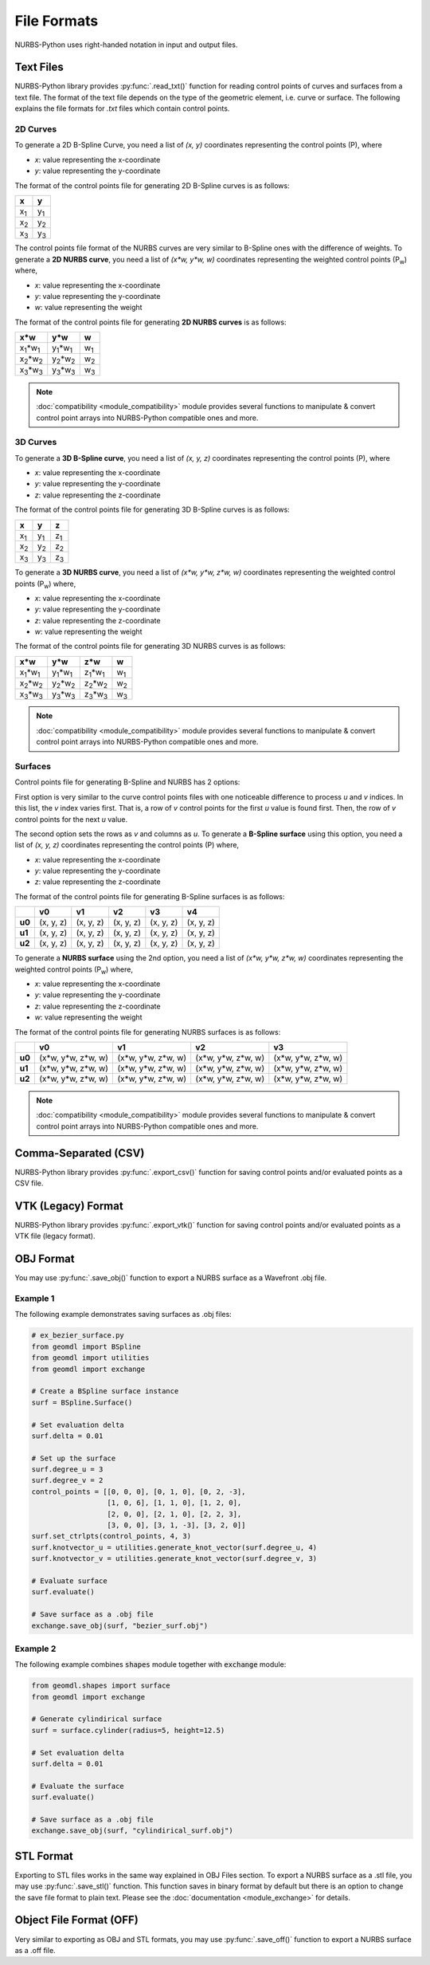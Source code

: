 File Formats
^^^^^^^^^^^^

NURBS-Python uses right-handed notation in input and output files.

Text Files
==========

NURBS-Python library provides :py:func:`.read_txt()` function for reading control points of curves and surfaces from a
text file. The format of the text file depends on the type of the geometric element, i.e. curve or surface.
The following explains the file formats for `.txt` files which contain control points.

2D Curves
---------

To generate a 2D B-Spline Curve, you need a list of *(x, y)* coordinates representing the control points (P), where

* `x`: value representing the x-coordinate
* `y`: value representing the y-coordinate

The format of the control points file for generating 2D B-Spline curves is as follows:

+-------------+-------------+
|      x      |      y      |
+=============+=============+
| x\ :sub:`1` | y\ :sub:`1` |
+-------------+-------------+
| x\ :sub:`2` | y\ :sub:`2` |
+-------------+-------------+
| x\ :sub:`3` | y\ :sub:`3` |
+-------------+-------------+

The control points file format of the NURBS curves are very similar to B-Spline ones with the difference of weights.
To generate a **2D NURBS curve**, you need a list of *(x\*w, y\*w, w)* coordinates representing the weighted control
points (P\ :sub:`w`) where,

* `x`: value representing the x-coordinate
* `y`: value representing the y-coordinate
* `w`: value representing the weight

The format of the control points file for generating **2D NURBS curves** is as follows:

+---------------------------+---------------------------+-------------+
|           x\*w            |           y\*w            |      w      |
+===========================+===========================+=============+
| x\ :sub:`1`\*w\ :sub:`1`  | y\ :sub:`1`\*w\ :sub:`1`  | w\ :sub:`1` |
+---------------------------+---------------------------+-------------+
| x\ :sub:`2`\*w\ :sub:`2`  | y\ :sub:`2`\*w\ :sub:`2`  | w\ :sub:`2` |
+---------------------------+---------------------------+-------------+
| x\ :sub:`3`\*w\ :sub:`3`  | y\ :sub:`3`\*w\ :sub:`3`  | w\ :sub:`3` |
+---------------------------+---------------------------+-------------+

.. note::

    :doc:`compatibility <module_compatibility>` module provides several functions to manipulate & convert control
    point arrays into NURBS-Python compatible ones and more.

3D Curves
---------

To generate a **3D B-Spline curve**, you need a list of *(x, y, z)* coordinates representing the control points (P),
where

* `x`: value representing the x-coordinate
* `y`: value representing the y-coordinate
* `z`: value representing the z-coordinate

The format of the control points file for generating 3D B-Spline curves is as follows:

+-------------+-------------+-------------+
|      x      |      y      |      z      |
+=============+=============+=============+
| x\ :sub:`1` | y\ :sub:`1` | z\ :sub:`1` |
+-------------+-------------+-------------+
| x\ :sub:`2` | y\ :sub:`2` | z\ :sub:`2` |
+-------------+-------------+-------------+
| x\ :sub:`3` | y\ :sub:`3` | z\ :sub:`3` |
+-------------+-------------+-------------+

To generate a **3D NURBS curve**, you need a list of *(x\*w, y\*w, z\*w, w)* coordinates representing the weighted
control points (P\ :sub:`w`) where,

* `x`: value representing the x-coordinate
* `y`: value representing the y-coordinate
* `z`: value representing the z-coordinate
* `w`: value representing the weight

The format of the control points file for generating 3D NURBS curves is as follows:

+---------------------------+---------------------------+---------------------------+-------------+
|            x\*w           |            y\*w           |            z\*w           |      w      |
+===========================+===========================+===========================+=============+
| x\ :sub:`1`\*w\ :sub:`1`  | y\ :sub:`1`\*w\ :sub:`1`  | z\ :sub:`1`\*w\ :sub:`1`  | w\ :sub:`1` |
+---------------------------+---------------------------+---------------------------+-------------+
| x\ :sub:`2`\*w\ :sub:`2`  | y\ :sub:`2`\*w\ :sub:`2`  | z\ :sub:`2`\*w\ :sub:`2`  | w\ :sub:`2` |
+---------------------------+---------------------------+---------------------------+-------------+
| x\ :sub:`3`\*w\ :sub:`3`  | y\ :sub:`3`\*w\ :sub:`3`  | z\ :sub:`3`\*w\ :sub:`3`  | w\ :sub:`3` |
+---------------------------+---------------------------+---------------------------+-------------+

.. note::

    :doc:`compatibility <module_compatibility>` module provides several functions to manipulate & convert control
    point arrays into NURBS-Python compatible ones and more.

Surfaces
--------

Control points file for generating B-Spline and NURBS has 2 options:

First option is very similar to the curve control
points files with one noticeable difference to process `u` and `v` indices. In this list, the `v` index varies first.
That is, a row of `v` control points for the first `u` value is found first. Then, the row of `v` control points for the
next `u` value.

The second option sets the rows as `v` and columns as `u`. To generate a **B-Spline surface** using this option, you
need a list of *(x, y, z)* coordinates representing the control points (P) where,

* `x`: value representing the x-coordinate
* `y`: value representing the y-coordinate
* `z`: value representing the z-coordinate

The format of the control points file for generating B-Spline surfaces is as follows:

+--------+-----------+-----------+-----------+-----------+-----------+
|        |     v0    |     v1    |     v2    |     v3    |     v4    |
+========+===========+===========+===========+===========+===========+
| **u0** | (x, y, z) | (x, y, z) | (x, y, z) | (x, y, z) | (x, y, z) |
+--------+-----------+-----------+-----------+-----------+-----------+
| **u1** | (x, y, z) | (x, y, z) | (x, y, z) | (x, y, z) | (x, y, z) |
+--------+-----------+-----------+-----------+-----------+-----------+
| **u2** | (x, y, z) | (x, y, z) | (x, y, z) | (x, y, z) | (x, y, z) |
+--------+-----------+-----------+-----------+-----------+-----------+

To generate a **NURBS surface** using the 2nd option, you need a list of *(x\*w, y\*w, z\*w, w)* coordinates
representing the weighted control points (P\ :sub:`w`) where,

* `x`: value representing the x-coordinate
* `y`: value representing the y-coordinate
* `z`: value representing the z-coordinate
* `w`: value representing the weight

The format of the control points file for generating NURBS surfaces is as follows:

+--------+-----------------------+-----------------------+-----------------------+-----------------------+
|        |             v0        |           v1          |           v2          |           v3          |
+========+=======================+=======================+=======================+=======================+
| **u0** | (x\*w, y\*w, z\*w, w) | (x\*w, y\*w, z\*w, w) | (x\*w, y\*w, z\*w, w) | (x\*w, y\*w, z\*w, w) |
+--------+-----------------------+-----------------------+-----------------------+-----------------------+
| **u1** | (x\*w, y\*w, z\*w, w) | (x\*w, y\*w, z\*w, w) | (x\*w, y\*w, z\*w, w) | (x\*w, y\*w, z\*w, w) |
+--------+-----------------------+-----------------------+-----------------------+-----------------------+
| **u2** | (x\*w, y\*w, z\*w, w) | (x\*w, y\*w, z\*w, w) | (x\*w, y\*w, z\*w, w) | (x\*w, y\*w, z\*w, w) |
+--------+-----------------------+-----------------------+-----------------------+-----------------------+

.. note::

    :doc:`compatibility <module_compatibility>` module provides several functions to manipulate & convert control
    point arrays into NURBS-Python compatible ones and more.

Comma-Separated (CSV)
=====================

NURBS-Python library provides :py:func:`.export_csv()` function for saving control points and/or evaluated points as a
CSV file.

VTK (Legacy) Format
===================

NURBS-Python library provides :py:func:`.export_vtk()` function for saving control points and/or evaluated points as a
VTK file (legacy format).

OBJ Format
==========

You may use :py:func:`.save_obj()` function to export a NURBS surface as a Wavefront .obj file.

Example 1
---------

The following example demonstrates saving surfaces as .obj files:

.. code-block:: python

    # ex_bezier_surface.py
    from geomdl import BSpline
    from geomdl import utilities
    from geomdl import exchange

    # Create a BSpline surface instance
    surf = BSpline.Surface()

    # Set evaluation delta
    surf.delta = 0.01

    # Set up the surface
    surf.degree_u = 3
    surf.degree_v = 2
    control_points = [[0, 0, 0], [0, 1, 0], [0, 2, -3],
                      [1, 0, 6], [1, 1, 0], [1, 2, 0],
                      [2, 0, 0], [2, 1, 0], [2, 2, 3],
                      [3, 0, 0], [3, 1, -3], [3, 2, 0]]
    surf.set_ctrlpts(control_points, 4, 3)
    surf.knotvector_u = utilities.generate_knot_vector(surf.degree_u, 4)
    surf.knotvector_v = utilities.generate_knot_vector(surf.degree_v, 3)

    # Evaluate surface
    surf.evaluate()

    # Save surface as a .obj file
    exchange.save_obj(surf, "bezier_surf.obj")

Example 2
---------

The following example combines :code:`shapes` module together with :code:`exchange` module:

.. code-block:: python

    from geomdl.shapes import surface
    from geomdl import exchange

    # Generate cylindirical surface
    surf = surface.cylinder(radius=5, height=12.5)

    # Set evaluation delta
    surf.delta = 0.01

    # Evaluate the surface
    surf.evaluate()

    # Save surface as a .obj file
    exchange.save_obj(surf, "cylindirical_surf.obj")

STL Format
==========

Exporting to STL files works in the same way explained in OBJ Files section. To export a NURBS surface as a .stl file,
you may use :py:func:`.save_stl()` function. This function saves in binary format by default but there is an option to
change the save file format to plain text. Please see the :doc:`documentation <module_exchange>` for details.

Object File Format (OFF)
========================

Very similar to exporting as OBJ and STL formats, you may use :py:func:`.save_off()` function to export a NURBS surface
as a .off file.
